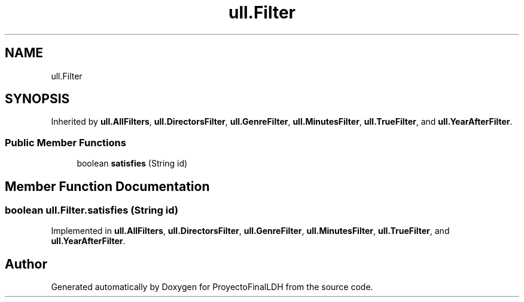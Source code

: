 .TH "ull.Filter" 3 "Thu Dec 1 2022" "Version 1.0" "ProyectoFinalLDH" \" -*- nroff -*-
.ad l
.nh
.SH NAME
ull.Filter
.SH SYNOPSIS
.br
.PP
.PP
Inherited by \fBull\&.AllFilters\fP, \fBull\&.DirectorsFilter\fP, \fBull\&.GenreFilter\fP, \fBull\&.MinutesFilter\fP, \fBull\&.TrueFilter\fP, and \fBull\&.YearAfterFilter\fP\&.
.SS "Public Member Functions"

.in +1c
.ti -1c
.RI "boolean \fBsatisfies\fP (String id)"
.br
.in -1c
.SH "Member Function Documentation"
.PP 
.SS "boolean ull\&.Filter\&.satisfies (String id)"

.PP
Implemented in \fBull\&.AllFilters\fP, \fBull\&.DirectorsFilter\fP, \fBull\&.GenreFilter\fP, \fBull\&.MinutesFilter\fP, \fBull\&.TrueFilter\fP, and \fBull\&.YearAfterFilter\fP\&.

.SH "Author"
.PP 
Generated automatically by Doxygen for ProyectoFinalLDH from the source code\&.
